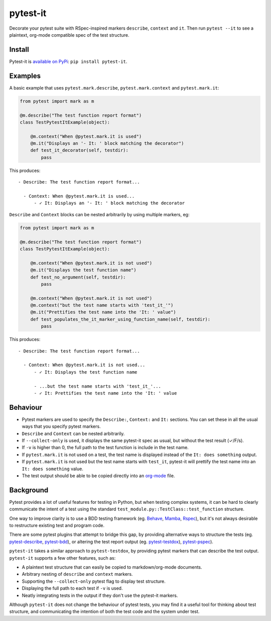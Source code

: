pytest-it
=========

Decorate your pytest suite with RSpec-inspired markers ``describe``, ``context`` and
``it``. Then run ``pytest --it`` to see a plaintext, org-mode compatible spec of the
test structure.

.. image:: img/output-example.png



Install
-------

Pytest-it is `available on PyPi <https://pypi.org/project/pytest-it/>`_: ``pip install pytest-it``.


Examples
--------

A basic example that uses ``pytest.mark.describe``, ``pytest.mark.context`` and ``pytest.mark.it``:

.. code-block:: python

    from pytest import mark as m

    @m.describe("The test function report format")
    class TestPytestItExample(object):

        @m.context("When @pytest.mark.it is used")
        @m.it("Displays an '- It: ' block matching the decorator")
        def test_it_decorator(self, testdir):
            pass

This produces::

  - Describe: The test function report format...

    - Context: When @pytest.mark.it is used...
        - ✓ It: Displays an '- It: ' block matching the decorator


``Describe`` and ``Context`` blocks can be nested arbitrarily by using multiple
markers, eg:

.. code-block:: python

    from pytest import mark as m

    @m.describe("The test function report format")
    class TestPytestItExample(object):

        @m.context("When @pytest.mark.it is not used")
        @m.it("Displays the test function name")
        def test_no_argument(self, testdir):
            pass

        @m.context("When @pytest.mark.it is not used")
        @m.context("but the test name starts with 'test_it_'")
        @m.it("Prettifies the test name into the 'It: ' value")
        def test_populates_the_it_marker_using_function_name(self, testdir):
            pass

This produces::

  - Describe: The test function report format...

    - Context: When @pytest.mark.it is not used...
        - ✓ It: Displays the test function name

        - ...but the test name starts with 'test_it_'...
        - ✓ It: Prettifies the test name into the 'It: ' value


Behaviour
---------

- Pytest markers are used to specify the ``Describe:``, ``Context:`` and ``It:``
  sections. You can set these in all the usual ways that you specify pytest
  markers.

- ``Describe`` and ``Context`` can be nested arbitrarily.

- If ``--collect-only`` is used, it displays the same pytest-it spec as usual, but
  without the test result (✓/F/s).

- If ``-v`` is higher than 0, the full path to the test function is include in the
  test name.

- If ``pytest.mark.it`` is not used on a test, the test name is displayed instead
  of the ``It: does something`` output.

- If ``pytest.mark.it`` is not used but the test name starts with ``test_it``,
  pytest-it will prettify the test name into an ``It: does something`` value.

- The test output should be able to be copied directly into an `org-mode <https://orgmode.org/>`_ file.


Background
-----------

Pytest provides a lot of useful features for testing in Python, but when testing
complex systems, it can be hard to clearly communicate the intent of a test
using the standard ``test_module.py::TestClass::test_function`` structure.

One way to improve clarity is to use a BDD testing framework
(eg. `Behave <https://github.com/behave/behave>`_,
`Mamba <https://github.com/nestorsalceda/mamba>`_, `Rspec <http://rspec.info>`_), but
it's not always desirable to restructure existing test and program code.

There are some pytest plugins that attempt to bridge this gap, by providing
alternative ways to structure the tests (eg. `pytest-describe
<https://github.com/ropez/pytest-describe>`_, `pytest-bdd <https://github.com/pytest-dev/pytest-bdd>`_), or
altering the test report output (eg. `pytest-testdox <https://github.com/renanivo/pytest-testdox>`_), `pytest-pspec <https://github.com/gowtham-sai/pytest-pspec>`_).

``pytest-it`` takes a similar approach to ``pytest-testdox``, by providing pytest
markers that can describe the test output. ``pytest-it`` supports a few other
features, such as:

- A plaintext test structure that can easily be copied to markdown/org-mode documents.
- Arbitrary nesting of ``describe`` and ``context`` markers.
- Supporting the ``--collect-only`` pytest flag to display test structure.
- Displaying the full path to each test if ``-v`` is used.
- Neatly integrating tests in the output if they don't use the pytest-it
  markers.

Although ``pytest-it`` does not change the behaviour of pytest tests, you may find it
a useful tool for thinking about test structure, and communicating the intention
of both the test code and the system under test.
